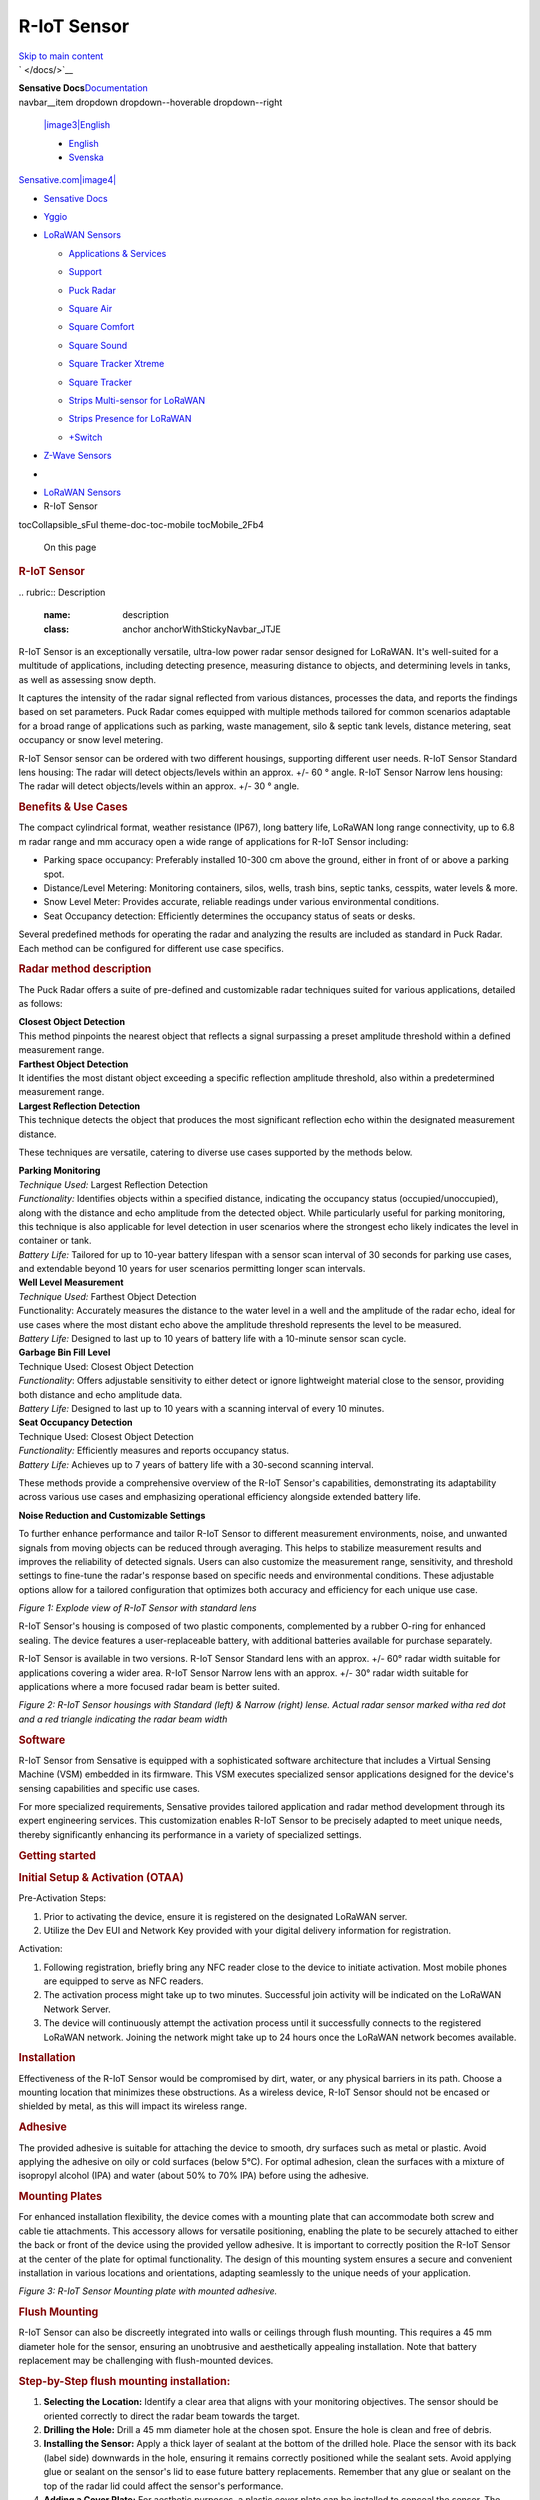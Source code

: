 ============================
R-IoT Sensor
============================


.. contents::
   :depth: 3
..

.. container::
   :name: __docusaurus

   .. container::

      `Skip to main content <#__docusaurus_skipToContent_fallback>`__

   .. container:: navbar__inner

      .. container:: navbar__items

         |image1|
         ` </docs/>`__

         .. container:: navbar__logo


         **Sensative Docs**\ `Documentation </docs/>`__

      .. container:: navbar__items navbar__items--right

         .. container::
         navbar__item dropdown dropdown--hoverable dropdown--right

            `|image3|\ English <#>`__

            -  `English </docs/lorawan-sensors/puck-radar>`__
            -  `Svenska </docs/sv/lorawan-sensors/puck-radar>`__

         `Sensative.com\ |image4| <https://sensative.com/>`__

         .. container:: toggle_baRa colorModeToggle_xprL

            |image5|\ |image6|

         .. container:: navbarSearchContainer_s2YH

   .. container:: navbar-sidebar__backdrop

   .. container:: main-wrapper mainWrapper_jEpt
      :name: __docusaurus_skipToContent_fallback

      .. container:: docsWrapper_POuH

         .. container:: docRoot_MHKh

            .. container:: sidebarViewport_GZJ4

               .. container:: sidebar_zfdU

                  -  `Sensative Docs </docs/>`__

                  -  

                     .. container:: menu__list-item-collapsible

                        `Yggio </docs/category/yggio>`__

                  -  

                     .. container:: menu__list-item-collapsible

                        `LoRaWAN
                        Sensors </docs/category/lorawan-sensors>`__

                     -  

                        .. container:: menu__list-item-collapsible

                           `Applications &
                           Services </docs/category/applications--services>`__

                     -  

                        .. container:: menu__list-item-collapsible

                           `Support </docs/category/support>`__

                     -  `Puck
                        Radar </docs/lorawan-sensors/puck-radar>`__

                     -  `Square
                        Air </docs/lorawan-sensors/square-air>`__

                     -  `Square
                        Comfort </docs/lorawan-sensors/square-comfort>`__

                     -  `Square
                        Sound </docs/lorawan-sensors/square-sound>`__

                     -  `Square Tracker
                        Xtreme </docs/lorawan-sensors/square-tracker-xtreme>`__

                     -  `Square
                        Tracker </docs/lorawan-sensors/square-tracker>`__

                     -  `Strips Multi-sensor for
                        LoRaWAN </docs/lorawan-sensors/strips-multi-sensor>`__

                     -  `Strips Presence for
                        LoRaWAN </docs/lorawan-sensors/strips-presence>`__

                     -  `+Switch </docs/lorawan-sensors/switch-instructions>`__

                  -  

                     .. container:: menu__list-item-collapsible

                        `Z-Wave
                        Sensors </docs/category/z-wave-sensors>`__

            .. container:: docMainContainer_hpal

               .. container:: padding-top--md padding-bottom--lg

                  .. container:: row

                     .. container:: col docItemCol_jMZT

                        .. container:: docItemContainer__zII

                           -  |image7|
                           -  `LoRaWAN
                              Sensors </docs/category/lorawan-sensors>`__
                           -  R-IoT Sensor

                           .. container::
                           tocCollapsible_sFuI theme-doc-toc-mobile tocMobile_2Fb4

                              On this page

                           .. container:: theme-doc-markdown markdown

                              .. rubric:: R-IoT Sensor
                                 :name: puck-radar

                              |image8|
                              .. rubric:: Description\ `​ <#description>`__
                                 :name: description
                                 :class: anchor anchorWithStickyNavbar_JTJE

                              R-IoT Sensor is an exceptionally versatile,
                              ultra-low power radar sensor designed for
                              LoRaWAN. It's well-suited for a multitude
                              of applications, including detecting
                              presence, measuring distance to objects,
                              and determining levels in tanks, as well
                              as assessing snow depth.

                              It captures the intensity of the radar
                              signal reflected from various distances,
                              processes the data, and reports the
                              findings based on set parameters. Puck
                              Radar comes equipped with multiple methods
                              tailored for common scenarios adaptable
                              for a broad range of applications such as
                              parking, waste management, silo & septic
                              tank levels, distance metering, seat
                              occupancy or snow level metering.

                              R-IoT Sensor sensor can be ordered with two
                              different housings, supporting different
                              user needs. R-IoT Sensor Standard lens
                              housing: The radar will detect
                              objects/levels within an approx. +/- 60 °
                              angle. R-IoT Sensor Narrow lens housing: The
                              radar will detect objects/levels within an
                              approx. +/- 30 ° angle.

                              .. rubric:: Benefits & Use
                                 Cases\ `​ <#benefits--use-cases>`__
                                 :name: benefits--use-cases
                                 :class: anchor anchorWithStickyNavbar_JTJE

                              The compact cylindrical format, weather
                              resistance (IP67), long battery life,
                              LoRaWAN long range connectivity, up to 6.8
                              m radar range and mm accuracy open a wide
                              range of applications for R-IoT Sensor
                              including:

                              -  Parking space occupancy: Preferably
                                 installed 10-300 cm above the ground,
                                 either in front of or above a parking
                                 spot.
                              -  Distance/Level Metering: Monitoring
                                 containers, silos, wells, trash bins,
                                 septic tanks, cesspits, water levels &
                                 more.
                              -  Snow Level Meter: Provides accurate,
                                 reliable readings under various
                                 environmental conditions.
                              -  Seat Occupancy detection: Efficiently
                                 determines the occupancy status of
                                 seats or desks.

                              Several predefined methods for operating
                              the radar and analyzing the results are
                              included as standard in Puck Radar. Each
                              method can be configured for different use
                              case specifics.

                              .. rubric:: Radar method
                                 description\ `​ <#radar-method-description>`__
                                 :name: radar-method-description
                                 :class: anchor anchorWithStickyNavbar_JTJE

                              The Puck Radar offers a suite of
                              pre-defined and customizable radar
                              techniques suited for various
                              applications, detailed as follows:

                              | **Closest Object Detection**
                              | This method pinpoints the nearest object
                                that reflects a signal surpassing a
                                preset amplitude threshold within a
                                defined measurement range.

                              | **Farthest Object Detection**
                              | It identifies the most distant object
                                exceeding a specific reflection
                                amplitude threshold, also within a
                                predetermined measurement range.

                              | **Largest Reflection Detection**
                              | This technique detects the object that
                                produces the most significant reflection
                                echo within the designated measurement
                                distance.

                              These techniques are versatile, catering
                              to diverse use cases supported by the
                              methods below.

                              | **Parking Monitoring**
                              | *Technique Used:* Largest Reflection
                                Detection
                              | *Functionality:* Identifies objects
                                within a specified distance, indicating
                                the occupancy status
                                (occupied/unoccupied), along with the
                                distance and echo amplitude from the
                                detected object. While particularly
                                useful for parking monitoring, this
                                technique is also applicable for level
                                detection in user scenarios where the
                                strongest echo likely indicates the
                                level in container or tank.
                              | *Battery Life:* Tailored for up to
                                10-year battery lifespan with a sensor
                                scan interval of 30 seconds for parking
                                use cases, and extendable beyond 10
                                years for user scenarios permitting
                                longer scan intervals.

                              | **Well Level Measurement**
                              | *Technique Used:* Farthest Object
                                Detection
                              | Functionality: Accurately measures the
                                distance to the water level in a well
                                and the amplitude of the radar echo,
                                ideal for use cases where the most
                                distant echo above the amplitude
                                threshold represents the level to be
                                measured.
                              | *Battery Life:* Designed to last up to
                                10 years of battery life with a
                                10-minute sensor scan cycle.

                              | **Garbage Bin Fill Level**
                              | Technique Used: Closest Object Detection
                              | *Functionality*: Offers adjustable
                                sensitivity to either detect or ignore
                                lightweight material close to the
                                sensor, providing both distance and echo
                                amplitude data.
                              | *Battery Life:* Designed to last up to
                                10 years with a scanning interval of
                                every 10 minutes.

                              | **Seat Occupancy Detection**
                              | Technique Used: Closest Object Detection
                              | *Functionality:* Efficiently measures
                                and reports occupancy status.
                              | *Battery Life:* Achieves up to 7 years
                                of battery life with a 30-second
                                scanning interval.

                              These methods provide a comprehensive
                              overview of the R-IoT Sensor's capabilities,
                              demonstrating its adaptability across
                              various use cases and emphasizing
                              operational efficiency alongside extended
                              battery life.

                              **Noise Reduction and Customizable
                              Settings**

                              To further enhance performance and tailor
                              R-IoT Sensor to different measurement
                              environments, noise, and unwanted signals
                              from moving objects can be reduced through
                              averaging. This helps to stabilize
                              measurement results and improves the
                              reliability of detected signals. Users can
                              also customize the measurement range,
                              sensitivity, and threshold settings to
                              fine-tune the radar's response based on
                              specific needs and environmental
                              conditions. These adjustable options allow
                              for a tailored configuration that
                              optimizes both accuracy and efficiency for
                              each unique use case.

                              |image9|
                              *Figure 1: Explode view of R-IoT Sensor with
                              standard lens*

                              R-IoT Sensor's housing is composed of two
                              plastic components, complemented by a
                              rubber O-ring for enhanced sealing. The
                              device features a user-replaceable
                              battery, with additional batteries
                              available for purchase separately.

                              R-IoT Sensor is available in two versions.
                              R-IoT Sensor Standard lens with an approx.
                              +/- 60° radar width suitable for
                              applications covering a wider area. R-IoT Sensor 
                              Narrow lens with an approx. +/- 30°
                              radar width suitable for applications
                              where a more focused radar beam is better
                              suited.

                              |image10|
                              *Figure 2: R-IoT Sensor housings with
                              Standard (left) & Narrow (right) lense.
                              Actual radar sensor marked witha red dot
                              and a red triangle indicating the radar
                              beam width*

                              .. rubric:: Software\ `​ <#software>`__
                                 :name: software
                                 :class: anchor anchorWithStickyNavbar_JTJE

                              R-IoT Sensor from Sensative is equipped with
                              a sophisticated software architecture that
                              includes a Virtual Sensing Machine (VSM)
                              embedded in its firmware. This VSM
                              executes specialized sensor applications
                              designed for the device's sensing
                              capabilities and specific use cases.

                              For more specialized requirements,
                              Sensative provides tailored application
                              and radar method development through its
                              expert engineering services. This
                              customization enables R-IoT Sensor to be
                              precisely adapted to meet unique needs,
                              thereby significantly enhancing its
                              performance in a variety of specialized
                              settings.

                              .. rubric:: Getting
                                 started\ `​ <#getting-started>`__
                                 :name: getting-started
                                 :class: anchor anchorWithStickyNavbar_JTJE

                              .. rubric:: Initial Setup & Activation
                                 (OTAA)\ `​ <#initial-setup--activation-otaa>`__
                                 :name: initial-setup--activation-otaa
                                 :class: anchor anchorWithStickyNavbar_JTJE

                              Pre-Activation Steps:

                              #. Prior to activating the device, ensure
                                 it is registered on the designated
                                 LoRaWAN server.
                              #. Utilize the Dev EUI and Network Key
                                 provided with your digital delivery
                                 information for registration.

                              Activation:

                              #. Following registration, briefly bring
                                 any NFC reader close to the device to
                                 initiate activation. Most mobile phones
                                 are equipped to serve as NFC readers.
                              #. The activation process might take up to
                                 two minutes. Successful join activity
                                 will be indicated on the LoRaWAN
                                 Network Server.
                              #. The device will continuously attempt
                                 the activation process until it
                                 successfully connects to the registered
                                 LoRaWAN network. Joining the network
                                 might take up to 24 hours once the
                                 LoRaWAN network becomes available.

                              .. rubric:: Installation\ `​ <#installation>`__
                                 :name: installation
                                 :class: anchor anchorWithStickyNavbar_JTJE

                              Effectiveness of the R-IoT Sensor
                              would be compromised by dirt, water, or
                              any physical barriers in its path. Choose
                              a mounting location that minimizes these
                              obstructions. As a wireless device, R-IoT Sensor 
                              should not be encased or shielded by
                              metal, as this will impact its wireless
                              range.

                              .. rubric:: Adhesive\ `​ <#adhesive>`__
                                 :name: adhesive
                                 :class: anchor anchorWithStickyNavbar_JTJE

                              The provided adhesive is suitable for
                              attaching the device to smooth, dry
                              surfaces such as metal or plastic. Avoid
                              applying the adhesive on oily or cold
                              surfaces (below 5°C). For optimal
                              adhesion, clean the surfaces with a
                              mixture of isopropyl alcohol (IPA) and
                              water (about 50% to 70% IPA) before using
                              the adhesive.

                              .. rubric:: Mounting
                                 Plates\ `​ <#mounting-plates>`__
                                 :name: mounting-plates
                                 :class: anchor anchorWithStickyNavbar_JTJE

                              For enhanced installation flexibility, the
                              device comes with a mounting plate that
                              can accommodate both screw and cable tie
                              attachments. This accessory allows for
                              versatile positioning, enabling the plate
                              to be securely attached to either the back
                              or front of the device using the provided
                              yellow adhesive. It is important to
                              correctly position the R-IoT Sensor at the center
                              of the plate for optimal functionality.
                              The design of this mounting system ensures
                              a secure and convenient installation in
                              various locations and orientations,
                              adapting seamlessly to the unique needs of
                              your application.

                              |image11|
                              *Figure 3: R-IoT Sensor Mounting plate with
                              mounted adhesive.*

                              .. rubric:: Flush
                                 Mounting\ `​ <#flush-mounting>`__
                                 :name: flush-mounting
                                 :class: anchor anchorWithStickyNavbar_JTJE

                              R-IoT Sensor can also be discreetly
                              integrated into walls or ceilings through
                              flush mounting. This requires a 45 mm
                              diameter hole for the sensor, ensuring an
                              unobtrusive and aesthetically appealing
                              installation. Note that battery
                              replacement may be challenging with
                              flush-mounted devices.

                              .. rubric:: Step-by-Step flush mounting
                                 installation:`​ <#step-by-step-flush-mounting-installation>`__
                                 :name: step-by-step-flush-mounting-installation
                                 :class: anchor anchorWithStickyNavbar_JTJE

                              #. **Selecting the Location:** Identify a
                                 clear area that aligns with your
                                 monitoring objectives. The sensor
                                 should be oriented correctly to direct
                                 the radar beam towards the target.
                              #. **Drilling the Hole:** Drill a 45 mm
                                 diameter hole at the chosen spot.
                                 Ensure the hole is clean and free of
                                 debris.
                              #. **Installing the Sensor:** Apply a
                                 thick layer of sealant at the bottom of
                                 the drilled hole. Place the sensor with
                                 its back (label side) downwards in the
                                 hole, ensuring it remains correctly
                                 positioned while the sealant sets.
                                 Avoid applying glue or sealant on the
                                 sensor's lid to ease future battery
                                 replacements. Remember that any glue or
                                 sealant on the top of the radar lid
                                 could affect the sensor's performance.
                              #. **Adding a Cover Plate:** For aesthetic
                                 purposes, a plastic cover plate can be
                                 installed to conceal the sensor. The
                                 cover plate should not contain glass,
                                 metal, or carbon as it will
                                 significantly reduce the radar
                                 performance and range. It may be wise
                                 to verify that the radar performance
                                 before a cover plate is permanently
                                 installed. The mounting plate in figure
                                 3 can also be used.

                              .. rubric:: Operations\ `​ <#operations>`__
                                 :name: operations
                                 :class: anchor anchorWithStickyNavbar_JTJE

                              As the R-IoT Sensor device accumulates
                              operational time, you may find
                              opportunities to enhance its reporting
                              accuracy or battery efficiency. The device
                              can be configured to best suit your
                              specific use case while ensuring prolonged
                              battery life.

                              Key configuration options include:

                              #. Radar Method: Choose from Well, Bin,
                                 Parking, or Seating, each tailored for
                                 specific scenarios. Detailed
                                 descriptions of these methods are
                                 provided below.
                              #. Radar Measurement Cycle: Adjusting the
                                 cycle length can extend battery life.
                                 Longer cycles lead to less frequent
                                 measurements but improved battery
                                 longevity.
                              #. Radar Range: Configure the starting
                                 point and length of the radar's range.
                                 This customization can improve
                                 measurement accuracy and conserve
                                 battery power.
                              #. Number of Radar Pulses per Measurement:
                                 This setting is crucial for detecting
                                 stationary objects in challenging
                                 environments, such as in streaming
                                 water. Note that increasing the number
                                 of pulses may decrease battery life.
                              #. Radar Sensitivity or Threshold: Adjust
                                 the radar's sensitivity and/or
                                 threshold to balance between detection
                                 accuracy and potential false triggers.
                              #. Sensor Reporting Type: Choose between
                                 periodic reporting or reporting based
                                 on value or state changes. This
                                 selection depends on your need for
                                 real-time data versus battery
                                 conservation.
                              #. Configuration of other built-in
                                 sensors: Tailor the settings to align
                                 with your specific requirements.

                              .. rubric:: Battery
                                 replacement\ `​ <#battery-replacement>`__
                                 :name: battery-replacement
                                 :class: anchor anchorWithStickyNavbar_JTJE

                              To access the battery, rotate the lid
                              counterclockwise; to close and secure it
                              after maintenance, rotate it clockwise for
                              about a quarter turn. It's vital to
                              replace and correctly install both the
                              rubber cushion and the O-ring to ensure
                              the device's optimal functionality and
                              waterproof integrity.

                              Use a Star tool at each end of the R-IoT 
                              Sensor to apply the necessary torque for
                              fully tightening the lid, thus maintaining
                              its waterproof seal.

                              For comprehensive maintenance, battery
                              replacement kits are available. These kits
                              include replacement batteries, Star tools,
                              new O-rings, and rubber cushions to ensure
                              a complete and proper maintenance process.

                              |image12|
                              *Figure 4: Star tool*

                              **Never try to open or close the R-IoT 
                              Sensor housing with any other tools as you
                              may destroy the housing or fail to
                              correctly close the unit.**

                              .. rubric:: Miscellaneous\ `​ <#miscellaneous>`__
                                 :name: miscellaneous
                                 :class: anchor anchorWithStickyNavbar_JTJE

                              When deploying the R-IoT Sensor in diverse
                              use cases and environments, several
                              factors should be taken into account for
                              optimal performance:

                              -  **Radar Beam:** The radar sensor
                                 detects objects within a beam lob of
                                 ±60°, reaching up to 6.8 meters. In
                                 many applications, using a narrow lens
                                 to reduce the radar lob to ±30° can be
                                 advantageous to minimize false echoes.
                              -  **Physical Environment:** It's crucial
                                 to carefully consider the sensor's
                                 mounting location. Assess if
                                 modifications to the physical
                                 environment can help reduce unwanted
                                 radar echoes from surrounding objects.
                              -  **Radar Reflection:** Different
                                 materials reflect radar waves
                                 differently. Dense materials like
                                 metal, glass, and water are strong
                                 reflectors. Conversely, materials such
                                 as paper, plastics, cloth, and human
                                 tissue offer weaker reflections but are
                                 still detectable by the radar sensor.
                                 The size and shape of the reflecting
                                 object also influence the amplitude of
                                 the reflected signal. Larger, flat, and
                                 orthogonal surfaces reflect more radar
                                 waves than smaller, uneven, or tilted
                                 surfaces.
                              -  **Signal Averaging:** Averaging the
                                 radar signal can help reduce noise in
                                 measurements or mitigate the influence
                                 of moving objects. Increasing the
                                 number of samples in each radar burst
                                 can enhance sensitivity, particularly
                                 if the target object remains stationary
                                 during measurement. However, if the
                                 target object is in motion (like
                                 streaming water, human tissue, or a
                                 fluttering object), reducing the number
                                 of averaging samples may be more
                                 effective.

                              Each of these considerations plays a
                              crucial role in the successful deployment
                              and operation of the R-IoT Sensor, ensuring
                              accurate measurements and reliable
                              performance in a variety of settings.

                              .. rubric:: More
                                 information\ `​ <#more-information>`__
                                 :name: more-information
                                 :class: anchor anchorWithStickyNavbar_JTJE

                              -  `Default R-IoT Sensor application
                                 documentation incl configuration
                                 options <https://github.com/Sensative/vsm-application-documentation/tree/master?tab=readme-ov-file#puck-radar>`__
                              -  `Link to Acconeer radar sensor
                                 XM122 <https://www.acconeer.com/products/>`__
                              -  `Link to Acconeer housing
                                 CA-122 <https://www.acconeer.com/news/new-ip66-water-proof-casings/>`__
                              -  `R-IoT Sensor Settings Specification 1.5.2
                                 (PDF) </docs/assets/files/PUCK-settings-specification-1.5.2-f6b4047def74d86f9dcf2baa53e8b450.pdf>`__
                              -  `Support <https://shop.sensative.com/support>`__
                              -  `Support resource
                                 center <https://sensative.com/product/strips-lorawan/>`__
                              -  Android app (coming soon)

                              .. rubric:: Technical
                                 information\ `​ <#technical-information>`__
                                 :name: technical-information
                                 :class: anchor anchorWithStickyNavbar_JTJE

                              +-----------------------------------+-----------------------------------+
                              | Specification                     | Description                       |
                              +===================================+===================================+
                              | Features                          | 60 GHz pulsed coherent radar      |
                              |                                   | sensor.                           |
                              |                                   | Cloud-supported geo-positioning   |
                              |                                   | Temperature sensor (Typical       |
                              |                                   | accuracy: +/- 2 °C at 0-30 ° C)   |
                              |                                   | LPWAN connectivity: LoRaWAN       |
                              |                                   | Near field connectivity: NFC      |
                              +-----------------------------------+-----------------------------------+
                              | Radar specifications              | Acconeer XM122 radar module       |
                              |                                   | 60.5 GHz                          |
                              |                                   | EIRP: Max +10 dBm                 |
                              |                                   | 0.3 - 6.8 m range with cm         |
                              |                                   | precision                         |
                              +-----------------------------------+-----------------------------------+
                              | LoRaWAN specifications            | Regions:                          |
                              |                                   | \* EU (863-870 MHz)               |
                              |                                   | \* US915 (902-928 MHz)            |
                              |                                   | \* AS923-1 (920-923 MHz)          |
                              |                                   | \* AS923-2 (923-925 MHz)          |
                              |                                   | \* KR (923-925 MHz)               |
                              |                                   | \* AU (915-928 MHz)               |
                              |                                   | \* IN (865-867 MHz)               |
                              |                                   | Up to +14 dBm output power        |
                              |                                   | Up to 10 km range                 |
                              |                                   | LoRaWAN v1.0.4                    |
                              |                                   | OTAA (Over The Air Activation &   |
                              |                                   | Configuration)                    |
                              |                                   | A-OTA (Upgrade Application Over   |
                              |                                   | The Air)                          |
                              |                                   | Multiple LoRaWAN network keys for |
                              |                                   | sensor-initiated roaming          |
                              +-----------------------------------+-----------------------------------+
                              | 2.4 GHz protocol specifications   | 2.4 GHz (2.4 -2.483 GHz)          |
                              |                                   | Data rate: 2 Mbps                 |
                              |                                   | Max output power: 5.5 dBm         |
                              |                                   | Sensitivity: -101 dBm (Long       |
                              |                                   | range)                            |
                              +-----------------------------------+-----------------------------------+
                              | Geo-positioning specifications    | The device supports the following |
                              |                                   | geo-positioning services:         |
                              |                                   | - 2.4 GHz WIFI (b/g/n) MAC        |
                              |                                   | address scanning                  |
                              |                                   | - LoRa TDoA (Time Difference on   |
                              |                                   | Arrival)                          |
                              |                                   | A geo-solving cloud service is    |
                              |                                   | required for geo-positioning.     |
                              +-----------------------------------+-----------------------------------+
                              | Dimensions                        |                                   |
                              |                                   |                                   |
                              |                                   |                              R-IoT|
                              |                                   | Sensor Std          R-IoT Sensor   |
                              |                                   | Narrow                            |
                              |                                   | Diameter:                         |
                              |                                   |                                   |
                              |                                   |                                   |
                              |                                   | 45 mm                             |
                              |                                   | 45 mm                             |
                              |                                   | Height:                           |
                              |                                   |                                   |
                              |                                   |                                   |
                              |                                   |                                   |
                              |                                   | 30 mm                             |
                              |                                   | 45 mm                             |
                              |                                   | Weight incl battery:              |
                              |                                   |                                   |
                              |                                   |                                   |
                              |                                   | 38 g                              |
                              |                                   |                                   |
                              |                                   | 43 g                              |
                              |                                   | Radar beam (approx.):             |
                              |                                   |                                   |
                              |                                   |                                   |
                              |                                   | +/- 60°                           |
                              |                                   |                             +/-   |
                              |                                   | 30°                               |
                              |                                   | Radar Reference Point (RRP):      |
                              |                                   |                     1.1 cm        |
                              |                                   |                              2.6  |
                              |                                   | cm                                |
                              |                                   | The distance is measured from the |
                              |                                   | radar RRP located 1.1/2.6 cm      |
                              |                                   | below the front of R-IoT Sensor.  |
                              +-----------------------------------+-----------------------------------+
                              | Operating conditions              | -30 to + 80° C                    |
                              |                                   | Weather protected: IP67           |
                              |                                   | Rubber ring sealing               |
                              |                                   | Circuit boards moisture protected |
                              |                                   | by conformal coating              |
                              +-----------------------------------+-----------------------------------+
                              | Storage conditions                | +10 to + 30° C                    |
                              +-----------------------------------+-----------------------------------+
                              | Power supply                      | Replaceable 2.1 Ah                |
                              |                                   | Li-SOCl\ :sub:`2` battery. 3.6 V  |
                              +-----------------------------------+-----------------------------------+
                              | Battery life                      | 5-10 years battery life using     |
                              |                                   | default settings and hourly       |
                              |                                   | LoRaWAN (SF 9 or better).         |
                              +-----------------------------------+-----------------------------------+
                              | NFC                               | 13.56 MHz                         |
                              |                                   | Range: 2 cm. Position your NFC    |
                              |                                   | enabled phone on the front side   |
                              |                                   | of R-IoT Sensor such that the phone|
                              |                                   | NFC antenna is centered just      |
                              |                                   | above the Puck radar sensor.      |
                              |                                   | Optional Android app for local    |
                              |                                   | configuration and data monitoring |
                              |                                   | (password protected).             |
                              +-----------------------------------+-----------------------------------+
                              | Other                             | \* The device features battery    |
                              |                                   | voltage level monitoring          |
                              |                                   | capability. A voltage reading     |
                              |                                   | below 2.8 V (when the temperature |
                              |                                   | exceeds +10°C) indicates that the |
                              |                                   | battery should be replaced.       |
                              |                                   | \* Data memory for off-line       |
                              |                                   | storage of time-stamped data.     |
                              +-----------------------------------+-----------------------------------+

                              .. rubric:: Safety &
                                 Compliance\ `​ <#safety--compliance>`__
                                 :name: safety--compliance
                                 :class: anchor anchorWithStickyNavbar_JTJE

                              Puck Radar is equipped with a replaceable
                              primary Li-SOCl\ :sub:`2` (Lithium Thionyl
                              Chloride) battery. It is important to
                              dispose of this battery responsibly,
                              following recycling guidelines for
                              batteries.

                              When managing Li-SOCl\ :sub:`2` batteries,
                              it's imperative to proceed with caution
                              due to their sensitivity. Ensure to avoid
                              short-circuiting, puncturing, or
                              subjecting them to high temperatures. It
                              is especially crucial to prevent exposure
                              to temperatures above +80°C to safeguard
                              both your safety and the battery's optimal
                              performance longevity. Additionally,
                              refrain from detaching the battery
                              connector or severing the battery wire to
                              maintain the battery's integrity and
                              functionality.

                              **Note:** This equipment has been tested
                              and found to comply with the limits for a
                              Class B digital device, pursuant to part
                              15 of the FCC Rules. These limits are
                              designed to provide reasonable protection
                              against harmful interference in a
                              residential installation. This equipment
                              generates, uses and can radiate radio
                              frequency energy and, if not installed and
                              used in accordance with the instructions,
                              may cause harmful interference to radio
                              communications. However, there is no
                              guarantee that interference will not occur
                              in a particular installation. If this
                              equipment does cause harmful interference
                              to radio or television reception, which
                              can be determined by turning the equipment
                              off and on, the user is encouraged to try
                              to correct the interference by one or more
                              of the following measures:

                              -  Reorient or relocate the receiving
                                 antenna.
                              -  Increase the separation between the
                                 equipment and receiver.
                              -  Connect the equipment into an outlet on
                                 a circuit different from that to which
                                 the receiver is connected.
                              -  Consult the dealer or an experienced
                                 radio/TV technician for help

                              **FCC NOTICE (for USA):**

                              This device complies with Part 15 of the
                              FCC Rules. Operation is subject to the
                              following two conditions: (1) this device
                              may not cause harmful interference, and
                              (2) this device must accept any
                              interference received, including
                              interference that may cause undesired
                              operation. Federal Communication
                              Commission (FCC) Radiation Exposure
                              Statement: This equipment complies with
                              FCC radiation exposure limits set forth
                              for an uncontrolled environment. In order
                              to avoid the possibility of exceeding the
                              FCC radio frequency exposure limits, human
                              proximity to the antenna shall not be less
                              than 20cm (8 inches) during normal
                              operation. The antenna(s) used for this
                              transmitter must not be co-located or
                              operating in conjunction with any other
                              antenna or transmitter. No changes shall
                              be made to the equipment without the
                              Company’s permission as this may void the
                              user’s authority to operate the equipment.

                              **INDUSTRY CANADA STATEMENTS:**

                              This device complies with Industry Canada
                              licence exempt RSS standard(s). Operation
                              is subject to the following two
                              conditions: (1) this device may not cause
                              interference, and (2) this device must
                              accept any interference, including
                              interference that may cause undesired
                              operation of the device. This equipment
                              complies with the safety requirements for
                              RF exposure in accordance with RSS-102
                              §2.5.2. This equipment must be installed
                              and operated in accordance with the
                              provided instructions and a minimum 20 cm
                              spacing must be provided between the
                              antenna and any person’s body during
                              wireless modes of operation.

                              **INDUSTRY CANADA STATEMENTS:**

                              Cet appareil est conforme avec Industrie
                              Canada exempt de licence Rss standard(s).
                              Son fonctionnement est soumis aux deux
                              conditions suivantes : (1) cet appareil ne
                              peut causer d’interférences, et (2) cet
                              appareil doit accepter toute interférence,
                              y compris des interférences qui peuvent
                              provoquer un fonctionnement indésirable du
                              périphérique. Ce dispositife est conforme
                              à la norme de sécurité en matière
                              d’exposition RF conformé-ment à la RSS-102
                              §2.5.2. Ce dispositif doit être installé
                              et utilisé conformément aux instructions
                              fournies et à 20 cm espacement minimal
                              doit être prévu entre l’antenne et le
                              corps de toute personne pendant les modes
                              sans fil de fonctionnement.

                              **INDUSTRY CANADA NOTICE**

                              “This device complies with ISED’s
                              licence-exempt RSSs. Operation is subject
                              to the following two conditions: (1) This
                              device may not cause interference; and (2)
                              This device must accept any interference,
                              including interference that may cause
                              undesired operation of the device”

                           ` </docs/lorawan-sensors/support/troubleshooting-guide-strips>`__

                           .. container:: pagination-nav__sublabel

                              Previous

                           .. container:: pagination-nav__label

                              Troubleshooting Guide Strips LoRaWAN

                           ` </docs/lorawan-sensors/square-air>`__

                           .. container:: pagination-nav__sublabel

                              Next

                           .. container:: pagination-nav__label

                              Square Air

                     .. container:: col col--3

                        .. container::
                        tableOfContents_zRRK thin-scrollbar theme-doc-toc-desktop

                           -  `Description <#description>`__

                              -  `Benefits & Use
                                 Cases <#benefits--use-cases>`__
                              -  `Radar method
                                 description <#radar-method-description>`__
                              -  `Software <#software>`__

                           -  `Getting started <#getting-started>`__
                           -  `Initial Setup & Activation
                              (OTAA) <#initial-setup--activation-otaa>`__
                           -  `Installation <#installation>`__

                              -  `Adhesive <#adhesive>`__
                              -  `Mounting Plates <#mounting-plates>`__
                              -  `Flush Mounting <#flush-mounting>`__

                           -  `Operations <#operations>`__
                           -  `Battery
                              replacement <#battery-replacement>`__
                           -  `Miscellaneous <#miscellaneous>`__
                           -  `More information <#more-information>`__
                           -  `Technical
                              information <#technical-information>`__
                           -  `Safety &
                              Compliance <#safety--compliance>`__

.. |image1| image:: _static/media/7b63abec90f59568847c06e39af13f19f1ba868c.svg
   :class: themedComponent_ASv_ themedComponent--light_LsTl
.. |image2| image:: _static/media/0a4ec3061b07a1e41f479cfbfa6c55b6ff22d0b1.svg
   :class: themedComponent_ASv_ themedComponent--dark_di81
.. |image3| image:: _static/media/9249958c3ed4d9f62388584a9275890980c53634.svg
   :class: iconLanguage_WLGx
.. |image4| image:: _static/media/b91c8c935b4387c3a286fbefcda8f804d641b6c0.svg
   :class: iconExternalLink_Yxgb
.. |image5| image:: _static/media/555e808755a02468eec2f90a46883730f4b39bf6.svg
   :class: lightToggleIcon_xRnD
.. |image6| image:: _static/media/18cb17c82e92cbfe61ab2437e3fa500276a01cc3.svg
   :class: darkToggleIcon_ST0w
.. |image7| image:: _static/media/d3efa11204b94963cd7e49a1878defb336ff4351.svg
   :class: breadcrumbHomeIcon_BV1R
   :target: /docs/
.. |image8| image:: _static/media/66e06ae9b96e126159990616fa3ab8875fb274b1.png
   :width: 300px
.. |image9| image:: _static/media/b6f42214764c04be9cab6963c829bc6dce2ee0f6.png
   :width: 400px
.. |image10| image:: _static/media/6e8b8ac7076ee0018b4a04a1335ef5c092585b00.png
   :width: 600px
.. |image11| image:: _static/media/7606af90aaf7191ba345f9d0618df1eb2e26d60f.png
   :width: 600px
.. |image12| image:: _static/media/654d74d6f679e2c7d234fe4dfd9d4e4395638950.png
   :width: 400px
